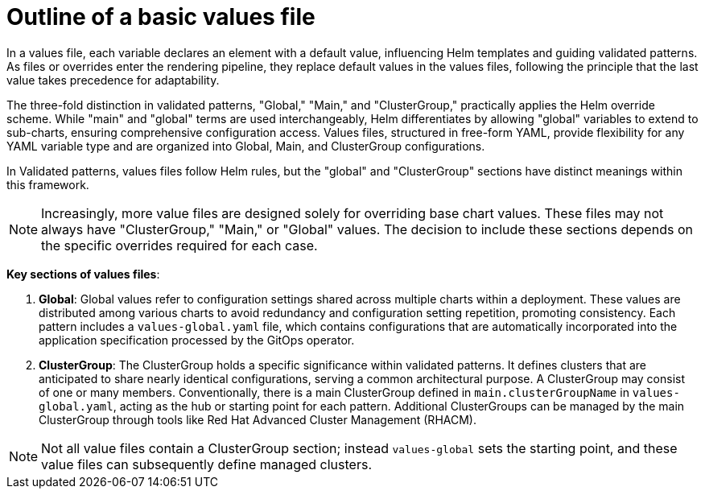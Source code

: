 :_content-type: CONCEPT
:imagesdir: ../../images

[id="outline-of-a-basic-values-file"]
= Outline of a basic values file

In a values file, each variable declares an element with a default value, influencing Helm templates and guiding validated patterns. As files or overrides enter the rendering pipeline, they replace default values in the values files, following the principle that the last value takes precedence for adaptability.

The three-fold distinction in validated patterns, "Global," "Main," and "ClusterGroup," practically applies the Helm override scheme. While "main" and "global" terms are used interchangeably, Helm differentiates by allowing "global" variables to extend to sub-charts, ensuring comprehensive configuration access. Values files, structured in free-form YAML, provide flexibility for any YAML variable type and are organized into Global, Main, and ClusterGroup configurations. 

In Validated patterns, values files follow Helm rules, but the "global" and "ClusterGroup" sections have distinct meanings within this framework.

[NOTE]
====
Increasingly, more value files are designed solely for overriding base chart values. These files may not always have "ClusterGroup," "Main," or "Global" values. The decision to include these sections depends on the specific overrides required for each case.
====

*Key sections of values files*:

. *Global*: Global values refer to configuration settings shared across multiple charts within a deployment. These values are distributed among various charts to avoid redundancy and configuration setting repetition, promoting consistency.
Each pattern includes a `values-global.yaml` file, which contains configurations that are automatically incorporated into the application specification processed by the GitOps operator.


. *ClusterGroup*: The ClusterGroup holds a specific significance within validated patterns. It defines clusters that are anticipated to share nearly identical configurations, serving a common architectural purpose. A ClusterGroup may consist of one or many members. Conventionally, there is a main ClusterGroup defined in `main.clusterGroupName` in `values-global.yaml`, acting as the hub or starting point for each pattern. Additional ClusterGroups can be managed by the main ClusterGroup through tools like Red Hat Advanced Cluster Management (RHACM).

[NOTE]
====
Not all value files contain a ClusterGroup section; instead `values-global` sets the starting point, and these value files can subsequently define managed clusters.
====
